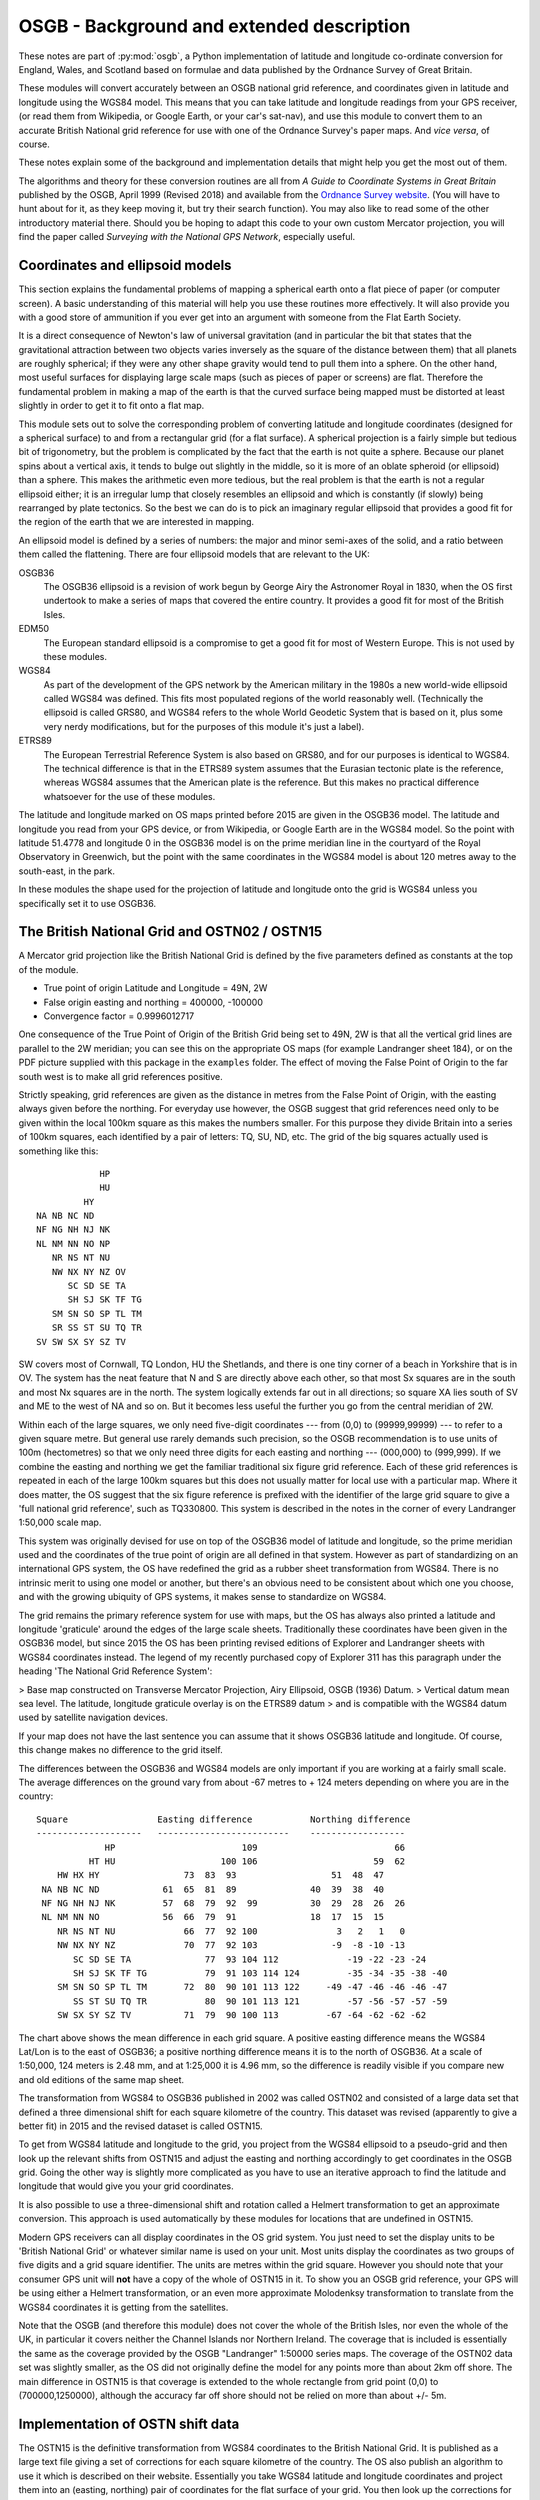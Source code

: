 OSGB - Background and extended description 
==========================================

These notes are part of :py:mod:`osgb`, a Python implementation of
latitude and longitude co-ordinate conversion for England, Wales, and
Scotland based on formulae and data published by the Ordnance Survey of
Great Britain.

These modules will convert accurately between an OSGB national grid
reference, and coordinates given in latitude and longitude using the
WGS84 model.  This means that you can take latitude and longitude
readings from your GPS receiver, (or read them from Wikipedia, or Google
Earth, or your car's sat-nav), and use this module to convert them to an
accurate British National grid reference for use with one of the
Ordnance Survey's paper maps.  And *vice versa*, of course.

These notes explain some of the background and implementation details
that might help you get the most out of them.

The algorithms and theory for these conversion routines are all from *A Guide
to Coordinate Systems in Great Britain* published by the OSGB, April 1999
(Revised 2018) and available from the `Ordnance Survey website
<http://www.ordnancesurvey.co.uk/>`_.  (You will have to hunt about for it, as
they keep moving it, but try their search function).  You may also like to read
some of the other introductory material there.  Should you be hoping to adapt
this code to your own custom Mercator projection, you will find the paper
called *Surveying with the National GPS Network*, especially useful.

Coordinates and ellipsoid models
--------------------------------

This section explains the fundamental problems of mapping a spherical
earth onto a flat piece of paper (or computer screen).  A basic
understanding of this material will help you use these routines more
effectively.  It will also provide you with a good store of ammunition
if you ever get into an argument with someone from the Flat Earth
Society.

It is a direct consequence of Newton's law of universal gravitation (and
in particular the bit that states that the gravitational attraction
between two objects varies inversely as the square of the distance
between them) that all planets are roughly spherical;  if they were any
other shape gravity would tend to pull them into a sphere.  On the other
hand, most useful surfaces for displaying large scale maps (such as
pieces of paper or screens) are flat.  Therefore the fundamental problem
in making a map of the earth is that the curved surface being mapped
must be distorted at least slightly in order to get it to fit onto a
flat map.

This module sets out to solve the corresponding problem of converting
latitude and longitude coordinates (designed for a spherical surface) to
and from a rectangular grid (for a flat surface).  A spherical
projection is a fairly simple but tedious bit of trigonometry, but the
problem is complicated by the fact that the earth is not quite a sphere.
Because our planet spins about a vertical axis, it tends to bulge out
slightly in the middle, so it is more of an oblate spheroid (or
ellipsoid) than a sphere.  This makes the arithmetic even more tedious,
but the real problem is that the earth is not a regular ellipsoid
either; it is an irregular lump that closely resembles an ellipsoid and
which is constantly (if slowly) being rearranged by plate tectonics.  So
the best we can do is to pick an imaginary regular ellipsoid that
provides a good fit for the region of the earth that we are interested
in mapping.

An ellipsoid model is defined by a series of numbers:  the major and
minor semi-axes of the solid, and a ratio between them called the
flattening. There are four ellipsoid models that are relevant to the UK:


OSGB36
    The OSGB36 ellipsoid is a revision of work begun by George Airy the
    Astronomer Royal in 1830, when the OS first undertook to make a series of
    maps that covered the entire country.  It provides a good fit for most of
    the British Isles. 

EDM50
    The European standard ellipsoid is a compromise to get a good fit for most
    of Western Europe.  This is not used by these modules. 

WGS84
    As part of the development of the GPS network by the American military in
    the 1980s a new world-wide ellipsoid called WGS84 was defined.  This fits
    most populated regions of the world reasonably well. (Technically the
    ellipsoid is called GRS80, and WGS84 refers to the whole World Geodetic
    System that is based on it, plus some very nerdy modifications, but for the
    purposes of this module it's just a label).

ETRS89
    The European Terrestrial Reference System is also based on GRS80, and for
    our purposes is identical to WGS84.  The technical difference is that in
    the ETRS89 system assumes that the Eurasian tectonic plate is the
    reference, whereas WGS84 assumes that the American plate is the reference.
    But this makes no practical difference whatsoever for the use of these
    modules.

The latitude and longitude marked on OS maps printed before 2015 are given in
the OSGB36 model.  The latitude and longitude you read from your GPS device, or
from Wikipedia, or Google Earth are in the WGS84 model.  So the point with
latitude 51.4778 and longitude 0 in the OSGB36 model is on the prime meridian
line in the courtyard of the Royal Observatory in Greenwich, but the point with
the same coordinates in the WGS84 model is about 120 metres away to the
south-east, in the park.

In these modules the shape used for the projection of latitude and
longitude onto the grid is WGS84 unless you specifically set it to use
OSGB36. 

The British National Grid and OSTN02 / OSTN15
---------------------------------------------

A Mercator grid projection like the British National Grid is defined by
the five parameters defined as constants at the top of the module.

- True point of origin Latitude and Longitude = 49N, 2W

- False origin easting and northing = 400000, -100000

- Convergence factor = 0.9996012717

One consequence of the True Point of Origin of the British Grid being
set to 49N, 2W is that all the vertical grid lines are parallel
to the 2W meridian; you can see this on the appropriate OS maps (for
example Landranger sheet 184), or on the PDF picture supplied with this
package in the ``examples`` folder.  The effect of moving the False Point
of Origin to the far south west is to make all grid references positive.

Strictly speaking, grid references are given as the distance in metres
from the False Point of Origin, with the easting always given before the
northing.  For everyday use however, the OSGB suggest that grid
references need only to be given within the local 100km square as this
makes the numbers smaller.  For this purpose they divide Britain into a
series of 100km squares, each identified by a pair of letters:  TQ, SU,
ND, etc.  The grid of the big squares actually used is something like
this::

                                HP 
                                HU 
                             HY 
                    NA NB NC ND 
                    NF NG NH NJ NK
                    NL NM NN NO NP 
                       NR NS NT NU 
                       NW NX NY NZ OV
                          SC SD SE TA 
                          SH SJ SK TF TG 
                       SM SN SO SP TL TM 
                       SR SS ST SU TQ TR 
                    SV SW SX SY SZ TV

SW covers most of Cornwall, TQ London, HU the Shetlands, and there is one
tiny corner of a beach in Yorkshire that is in OV.  The system has the
neat feature that N and S are directly above each other, so that most Sx
squares are in the south and most Nx squares are in the north.  The
system logically extends far out in all directions; so square XA lies
south of SV and ME to the west of NA and so on.  But it becomes less
useful the further you go from the central meridian of 2W.

Within each of the large squares, we only need five-digit coordinates --- from
(0,0) to (99999,99999) --- to refer to a given square metre.  But general use
rarely demands such  precision, so the OSGB recommendation  is to use units of
100m (hectometres) so that we only need three digits for each easting and
northing --- (000,000) to (999,999).  If we combine the easting and northing we
get the familiar traditional six figure grid reference.  Each of these grid
references is repeated in each of the large 100km squares but this does not
usually matter for local use with a particular map.  Where it does matter, the
OS suggest that the six figure reference is prefixed with the identifier of the
large grid square to give a 'full national grid reference', such as TQ330800.
This system is described in the notes in the corner of every Landranger
1:50,000 scale map.

This system was originally devised for use on top of the OSGB36 model of
latitude and longitude, so the prime meridian used and the coordinates
of the true point of origin are all defined in that system.  However as
part of standardizing on an international GPS system, the OS have
redefined the grid as a rubber sheet transformation from WGS84. 
There is no intrinsic merit to using one model or another, but there's
an obvious need to be consistent about which one you choose, and with
the growing ubiquity of GPS systems, it makes sense to standardize on
WGS84.  

The grid remains the primary reference system for use with maps, but
the OS has always also printed a latitude and longitude 'graticule' around the 
edges of the large scale sheets.  Traditionally these coordinates have been 
given in the OSGB36 model, but since 2015 the OS has been printing revised 
editions of Explorer and Landranger sheets with WGS84 coordinates instead.
The legend of my recently purchased copy of Explorer 311 has this paragraph under the 
heading 'The National Grid Reference System':

> Base map constructed on Transverse Mercator Projection, Airy Ellipsoid, OSGB (1936) Datum.
> Vertical datum mean sea level. The latitude, longitude graticule overlay is on the ETRS89 datum 
> and is compatible with the WGS84 datum used by satellite navigation devices.

If your map does not have the last sentence you can assume that it shows OSGB36
latitude and longitude.  Of course, this change makes no difference to the grid
itself.

The differences between the OSGB36 and WGS84 models are only important if you
are working at a fairly small scale.  The average differences on the ground
vary from about -67 metres to + 124 meters depending on where you are in the
country::

    Square                 Easting difference           Northing difference
    --------------------   -------------------------    ------------------
                 HP                        109                          66        
              HT HU                    100 106                      59  62        
        HW HX HY                73  83  93                  51  48  47            
     NA NB NC ND            61  65  81  89              40  39  38  40            
     NF NG NH NJ NK         57  68  79  92  99          30  29  28  26  26        
     NL NM NN NO            56  66  79  91              18  17  15  15            
        NR NS NT NU             66  77  92 100               3   2   1   0        
        NW NX NY NZ             70  77  92 103              -9  -8 -10 -13        
           SC SD SE TA              77  93 104 112             -19 -22 -23 -24    
           SH SJ SK TF TG           79  91 103 114 124         -35 -34 -35 -38 -40
        SM SN SO SP TL TM       72  80  90 101 113 122     -49 -47 -46 -46 -46 -47
           SS ST SU TQ TR           80  90 101 113 121         -57 -56 -57 -57 -59
        SW SX SY SZ TV          71  79  90 100 113         -67 -64 -62 -62 -62    
         

The chart above shows the mean difference in each grid square.  A
positive easting difference means the WGS84 Lat/Lon is to the east of
OSGB36; a positive northing difference means it is to the north of
OSGB36.  At a scale of 1:50,000, 124 meters is 2.48 mm, and at 1:25,000
it is 4.96 mm, so the difference is readily visible if you compare new 
and old editions of the same map sheet.

The transformation from WGS84 to OSGB36 published in 2002 was called OSTN02 and
consisted of a large data set that defined a three dimensional shift for each
square kilometre of the country.  This dataset was revised (apparently to give
a better fit) in 2015 and the revised dataset is called OSTN15.

To get from WGS84 latitude and longitude to the grid, you project from the
WGS84 ellipsoid to a pseudo-grid and then look up the relevant shifts from
OSTN15 and adjust the easting and northing accordingly to get coordinates in
the OSGB grid.  Going the other way is slightly more complicated as you have to
use an iterative approach to find the latitude and longitude that would give
you your grid coordinates.

It is also possible to use a three-dimensional shift and rotation called
a Helmert transformation to get an approximate conversion.  This
approach is used automatically by these modules for locations that are
undefined in OSTN15.

Modern GPS receivers can all display coordinates in the OS grid system.
You just need to set the display units to be 'British National Grid' or
whatever similar name is used on your unit.  Most units display the
coordinates as two groups of five digits and a grid square identifier.
The units are metres within the grid square.  However you should note
that your consumer GPS unit will **not** have a copy of the whole of
OSTN15 in it.  To show you an OSGB grid reference, your GPS will be
using either a Helmert transformation, or an even more approximate
Molodenksy transformation to translate from the WGS84 coordinates it is
getting from the satellites.

Note that the OSGB (and therefore this module) does not cover the whole
of the British Isles, nor even the whole of the UK, in particular it
covers neither the Channel Islands nor Northern Ireland.  The coverage
that is included is essentially the same as the coverage provided by the
OSGB "Landranger" 1:50000 series maps.  The coverage of the OSTN02 data
set was slightly smaller, as the OS did not originally define the model for any
points more than about 2km off shore.  The main difference in OSTN15 is that
coverage is extended to the whole rectangle from grid point (0,0) to (700000,1250000),
although the accuracy far off shore should not be relied on more than about +/- 5m.

Implementation of OSTN shift data
---------------------------------

The OSTN15 is the definitive transformation from WGS84 coordinates to
the British National Grid.  It is published as a large text file giving
a set of corrections for each square kilometre of the country.  The OS
also publish an algorithm to use it which is described on their website.
Essentially you take WGS84 latitude and longitude coordinates and
project them into an (easting, northing) pair of coordinates for the
flat surface of your grid. You then look up the corrections for the four
corners of the relevant kilometre square and interpolate the exact
corrections needed for your spot in the square.  Adding these exact
corrections gives you an (easting, northing) pair in the British grid.

The distributed data also includes a vertical height correction as part
of the OSGM15 geoid module, but this is not used in this module, so it
is omitted from the module in order to save space.  

The table of data supplied by the Ordnance Survey contains 876951 rows with
entries for each km intersection between (0,0) and (700000, 1250000). 
It is included in compressed binary form with normalized numbers 
as data files that are loaded at run time.

Accuracy, uncertainty, and speed
--------------------------------

This section explores the limits of accuracy and precision you can
expect from this software.  

Accuracy of readings from GPS devices
.....................................

If you are converting readings taken from your own handheld GPS device, the
readings themselves will not be very accurate.  To convince yourself of this,
try taking your GPS on the same walk on different days and comparing the track:
you will see that the tracks do not coincide.  If you have two units take them
both and compare the tracks:  you will see that they do not coincide.

The accuracy of the readings you get will be affected by cloud cover,
tree cover, the exact positions of the satellites relative to you (which
are constantly changing as the earth rotates), how close you are to
sources of interference, like buildings or electricity installations,
not to mention the ambient temperature and the state of your
rechargeable batteries. 

To get really accurate readings you have to invest in some serious
professional or military grade surveying equipment.

How big is 0.000001 of a degree?
................................

In the British Isles the distance along a meridian between two points
that are one degree of latitude apart is about 110 km or just under 70
miles. This is the distance as the crow flies from, say, Swindon to
Walsall.  So a tenth of a degree is about 11 km or 7 miles, a hundredth
is just over 1km, 0.001 is about 110m, 0.0001 about 11m and 0.00001 just
over 1 m.  If you think in minutes, and seconds, then one minute is
about 1840 m (and it's no coincidence that this happens to be
approximately the same as 1 nautical mile).  One second is a bit over
30m, 0.1 seconds is about 3 m, and 0.0001 second is about 3mm::

         Degrees              Minutes             Seconds  * LATITUDE *           
               1 = 110 km         1 = 1.8 km        1 = 30 m  
             0.1 =  11 km       0.1 = 180 m       0.1 =  3 m   
            0.01 = 1.1 km      0.01 =  18 m      0.01 = 30 cm 
           0.001 = 110 m      0.001 =   2 m     0.001 =  3 cm  
          0.0001 =  11 m     0.0001 = 20 cm    0.0001 =  3 mm  
         0.00001 = 1.1 m    0.00001 =  2 cm         
        0.000001 = 11 cm   0.000001 =  2 mm         
       0.0000001 =  1 cm               

Degrees of latitude get very slightly longer as you go further north but
not by much.  In contrast degrees of longitude, which represent the same
length on the ground as latitude at the equator, get significantly
smaller in northern latitudes.  In southern England one degree of
longitude represents about 70 km or 44 miles, in northern Scotland it's
less than 60 km or about 35 miles.  Scaling everything down means that
the fifth decimal place of a degree of longitude represents about
60-70cm on the ground::

       Degrees                Minutes            Seconds * LONGITUDE * 
             1 = 60-70 km         1 = 1.0-1.2 km      1 = 17-20 m 
           0.1 = 6-7 km         0.1 = 100-120 m     0.1 = 2 m     
          0.01 = 600-700 m     0.01 = 10-12 m      0.01 = 20 cm   
         0.001 = 60-70 m      0.001 = 1 m         0.001 = 2 cm    
        0.0001 = 6-7 m       0.0001 = 10 cm      0.0001 = 2 mm      
       0.00001 = 60-70 cm   0.00001 = 1 cm             
      0.000001 = 6-7 cm

How accurate are the conversions?
.................................

The OS supply test data with OSTN15 that comes from various fixed
stations around the country and that form part of the definition of the
transformation.  If you look in the test files you can see
how it is used for testing these modules.

In all cases translating from the WGS84 coordinates to the national grid and
vice versa is accurate to the millimetre, so these modules are at least as
accurate as the OSGB software that produced the test data.

The main difference between the OSTN02 transformation and OSTN15 is that the
model fits the whole grid area better.  With OSTN02 the conversions were (very
slightly) less accurate for places west of 7W.  Translating from the given grid
coordinates to WGS84 latitude and longitude coordinates was accurate to 1mm for
all of England, Wales, Scotland and the Isle of Man, but 'round trip' testing
(by generating random grid references, converting them to WGS84 latitude and
longitude and then converting them back to grid easting and northing), showed
that beyond of 6W (that is in the Scilly Isles and the Hebrides), the error
creeps up to about 4mm if you go as far as St Kilda (at about 8.57W).  The new
OSTN15 numbers are all very slightly different, so that converting any given
latitude and longitude in WGS84 gives a grid reference that may be a few mm
different.  But OSTN15 no longer shows greater round trip errors in the far
west. The accuracy of round trip conversions is less than 1mm for all of the
OSGB test points in both directions.

Outside the rectangle covered by OSTN15, this module uses the small Helmert
transformation recommended by the OS.  The OS state that, with the parameters
they provide, this transformation will be accurate up to about +/-5 metres, in
the vicinity of the British Isles.  

How fast are the conversions?
.............................

In general the answer to this question is "probably faster than you need", but if
you have read this far you might be interested in the results of my benchmarking.  
On my old 2011 Mac Mini I get this::

    Grid banger bench mark running under CPython 3.7.3 on Darwin-16.7.0-x86_64-i386-64bit
    ll_to_grid: 49141/s 0.0203 ms per call
    grid_to_ll: 15357/s 0.0651 ms per call


Maps 
----

The map data is described in the API details above, so this section adds
a bit more background. The first three series included are OS maps:

  A
    OS Landranger maps at 1:50000 scale; 
  B
    OS Explorer maps at 1:25000; 
  C
    the old OS One-Inch maps at 1:63360.  

Landranger sheet 47 appears in the list of keys as ``A:47``, Explorer
sheet 161 as ``B:161``, and so on.  As of 2015, the Explorer series of
incorporates the Outdoor Leisure maps, so (for example) the two sheets
that make up the map 'Outdoor Leisure 1' appear as ``B:OL1E`` and
``B:OL1W``.

Thanks to the marketing department at the OS and their ongoing
re-branding exercise several Explorer sheets have been promoted to
Outdoor Leisure status.  So (for example) Explorer sheet 364 has
recently become 'Explorer sheet Outdoor Leisure 39'.  Maps like this are
listed with a combined name, thus: ``B:395/OL54``.

Many of the Explorer sheets are printed on both sides.  In these cases
each side is treated as a separate sheet and distinguished with
suffixes.  The pair of suffixes used for a map will either be N and S,
or E and W.  So for example there is no Explorer sheet ``B:271``, but you
will find sheets ``B:271N`` and ``B:271S``.  The suffixes are determined
automatically from the layout of the sides, so in a very few cases it
might not match what is printed on the sheet but it should still be
obvious which side is which.  Where the map has a combined name the
suffix only appears at the end. For example: ``B:386/OL49E`` and
``B:386/OL49W``.

Several sheets also have insets, for islands, like Lundy or The Scilly
Isles, or for promontories like Selsey Bill or Spurn Head.  Like the
sides, these insets are also treated as additional sheets (albeit rather
smaller).  They are named with an alphabetic suffix so Spurn Head is on
an inset on Explorer sheet 292 and this is labelled ``B:292.a``.  Where
there is more than one inset on a sheet, they are sorted in descending
order of size and labelled ``.a``, ``.b`` etc.  On some sheets the insets
overlap the area of the main sheet, but they are still treated as
separate map sheets.  

Some maps have marginal extensions to include local features - these are
simply included in the definition of the main sheets.  There are,
therefore, many sheets that are not regular rectangles.  Nevertheless,
the module is able to work out when a point is covered by one of these
extensions.

